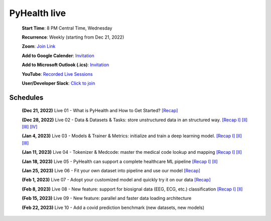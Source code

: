 PyHealth live
======================

 **Start Time**: 8 PM Central Time, Wednesday

 **Recurrence**: Weekly (starting from Dec 21, 2022)

 **Zoom**: `Join Link <https://illinois.zoom.us/j/87450975602?pwd=ckQyaHhkRitlUzlwYUY3NjdEQ0pFdz09>`_

 **Add to Google Calender**: `Invitation <https://illinois.zoom.us/meeting/tZMpcumhqT4sGtYh_bBC37B9At6vTpwjDBW4/calendar/google/add>`_

 **Add to Microsoft Outlook (.ics)**: `Invitation <https://illinois.zoom.us/meeting/tZMpcumhqT4sGtYh_bBC37B9At6vTpwjDBW4/ics>`_

 **YouTube**: `Recorded Live Sessions <https://www.youtube.com/playlist?list=PLR3CNIF8DDHJUl8RLhyOVpX_kT4bxulEV>`_

 **User/Developer Slack**: `Click to join <https://join.slack.com/t/pyhealthworkspace/shared_invite/zt-1np4yxs77-aqTKxhlfLOjaPbqTzr6sTA>`_

Schedules
^^^^^^^^^^^^^^
 **(Dec 21, 2022)** Live 01 - What is PyHealth and How to Get Started? `[Recap] <https://www.youtube.com/watch?v=1Ir6hzU4Nro&list=PLR3CNIF8DDHJUl8RLhyOVpX_kT4bxulEV&index=1>`_

 **(Dec 28, 2022)** Live 02 - Data & Datasets & Tasks: store unstructured data in an structured way. `[Recap I] <https://www.youtube.com/watch?v=Nk1itBoLOX8&list=PLR3CNIF8DDHJUl8RLhyOVpX_kT4bxulEV&index=2>`_ `[II] <https://www.youtube.com/watch?v=c1InKqFJbsI&list=PLR3CNIF8DDHJUl8RLhyOVpX_kT4bxulEV&index=3>`_ `[III] <https://www.youtube.com/watch?v=CxESe1gYWU4&list=PLR3CNIF8DDHJUl8RLhyOVpX_kT4bxulEV&index=4>`_ `[IV] <https://www.youtube.com/watch?v=Gdmj0P5Yk-w&list=PLR3CNIF8DDHJUl8RLhyOVpX_kT4bxulEV&index=5>`_

 **(Jan 4, 2023)** Live 03 - Models & Trainer & Metrics: initialize and train a deep learning model. `[Recap I] <https://www.youtube.com/watch?v=fRc0ncbTgZA&list=PLR3CNIF8DDHJUl8RLhyOVpX_kT4bxulEV&index=6>`_ `[II] <https://www.youtube.com/watch?v=5Hyw3of5pO4&list=PLR3CNIF8DDHJUl8RLhyOVpX_kT4bxulEV&index=7>`_ `[III] <https://www.youtube.com/watch?v=d-Kx_xCwre4&list=PLR3CNIF8DDHJUl8RLhyOVpX_kT4bxulEV&index=8>`_

 **(Jan 11, 2023)** Live 04 - Tokenizer & Medcode: master the medical code lookup and mapping `[Recap I] <https://www.youtube.com/watch?v=MmmfU6_xkYg&list=PLR3CNIF8DDHJUl8RLhyOVpX_kT4bxulEV&index=9>`_ `[II] <https://www.youtube.com/watch?v=CeXJtf0lfs0&list=PLR3CNIF8DDHJUl8RLhyOVpX_kT4bxulEV&index=10>`_
 
 **(Jan 18, 2023)** Live 05 - PyHealth can support a complete healthcare ML pipeline `[Recap I] <https://www.youtube.com/watch?v=GVLzc6E4og0&list=PLR3CNIF8DDHJUl8RLhyOVpX_kT4bxulEV&index=11>`_ `[II] <https://www.youtube.com/watch?v=GGP3Dhfyisc&list=PLR3CNIF8DDHJUl8RLhyOVpX_kT4bxulEV&index=12>`_

 **(Jan 25, 2023)** Live 06 - Fit your own dataset into pipeline and use our model `[Recap] <https://www.youtube.com/watch?v=xw2hGLEQ4Y0>`_

 **(Feb 1, 2023)** Live 07 - Adopt your customized model and quickly try it on our data `[Recap] <https://www.youtube.com/watch?v=lADFlcmLtdE>`_

 **(Feb 8, 2023)** Live 08 - New feature: support for biosignal data (EEG, ECG, etc.) classification `[Recap I] <https://www.youtube.com/watch?v=D1VbiJlDf98&list=PLR3CNIF8DDHJUl8RLhyOVpX_kT4bxulEV&index=15>`_ `[II] <https://www.youtube.com/watch?v=ySAIU-rO6so&list=PLR3CNIF8DDHJUl8RLhyOVpX_kT4bxulEV&index=16>`_

 **(Feb 15, 2023)** Live 09 - New feature: parallel and faster data loading architecture

 **(Feb 22, 2023)** Live 10 - Add a covid prediction benchmark (new datasets, new models)